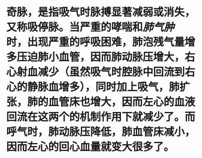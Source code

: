 * 奇脉，是指吸气时脉搏显著减弱或消失，又称吸停脉。当严重的哮喘和[[肺气肿]]时，出现严重的呼吸困难，肺泡残气量增多压迫肺小血管，因而肺动脉压增大，右心射血减少（虽然吸气时腔脉中回流到右心的静脉血增多），同时加上吸气，肺扩张，肺的血管床也增大，因而左心的血液回流在这两个的机制作用下就减少了。而呼气时，肺动脉压降低，肺血管床减小，因而左心的回心血量就变大很多了。